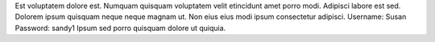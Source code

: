 Est voluptatem dolore est.
Numquam quisquam voluptatem velit etincidunt amet porro modi.
Adipisci labore est sed.
Dolorem ipsum quisquam neque neque magnam ut.
Non eius eius modi ipsum consectetur adipisci.
Username: Susan
Password: sandy1
Ipsum sed porro quisquam dolore ut quiquia.
